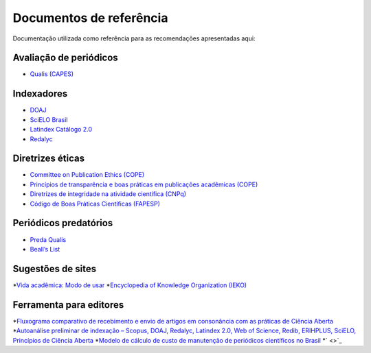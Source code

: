 ========================
Documentos de referência
========================

Documentação utilizada como referência para as recomendações apresentadas aqui:

Avaliação de periódicos
-----------------------
* `Qualis (CAPES) <https://www.gov.br/capes/pt-br/acesso-a-informacao/acoes-e-programas/avaliacao/sobre-a-avaliacao/areas-avaliacao/sobre-as-areas-de-avaliacao/sobre-as-areas-de-avaliacao#areas>`_

Indexadores
-----------
* `DOAJ <https://doaj.org/apply/guide/>`_
* `SciELO Brasil <https://www.scielo.br/about/criterios-scielo-brasil>`_
* `Latindex Catálogo 2.0 <https://www.latindex.org/latindex/postulacion/postulacionCatalogo>`_
* `Redalyc <https://www.redalyc.org/postulacion.oa?q=criterios>`_

Diretrizes éticas
-----------------
* `Committee on Publication Ethics (COPE) <https://publicationethics.org/>`_
* `Princípios de transparência e boas práticas em publicações acadêmicas (COPE) <https://publicationethics.org/resources/guidelines/princ%C3%ADpios-de-transpar%C3%AAncia-e-boas-pr%C3%A1ticas-em-publica%C3%A7%C3%B5es-acad%C3%AAmicas>`_
* `Diretrizes de integridade na atividade científica (CNPq) <https://www.gov.br/cnpq/pt-br/composicao/comissao-de-integridade>`_
* `Código de Boas Práticas Científicas (FAPESP) <https://fapesp.br/boaspraticas/>`_

Periódicos predatórios
----------------------
* `Preda Qualis <https://predaqualis.netlify.com/>`_
* `Beall’s List <https://beallslist.net/>`_

Sugestões de sites
------------------
*`Vida acadêmica: Modo de usar <https://vidamododeusar.com.br/academica/>`_
*`Encyclopedia of Knowledge Organization (IEKO) <https://www.isko.org/cyclo/>`_

Ferramenta para editores
------------------------
*`Fluxograma comparativo de recebimento e envio de artigos em consonância com as práticas de Ciência Aberta <https://doi.org/10.5281/zenodo.6331729>`_
*`Autoanálise preliminar de indexação – Scopus, DOAJ, Redalyc, Latindex 2.0, Web of Science, Redib, ERIHPLUS, SciELO, Princípios de Ciência Aberta <https://doi.org/10.5281/zenodo.6392191>`_
*`Modelo de cálculo de custo de manutenção de periódicos científicos no Brasil <https://doi.org/10.7910/DVN/3MZAJA>`_
*` <>`_
